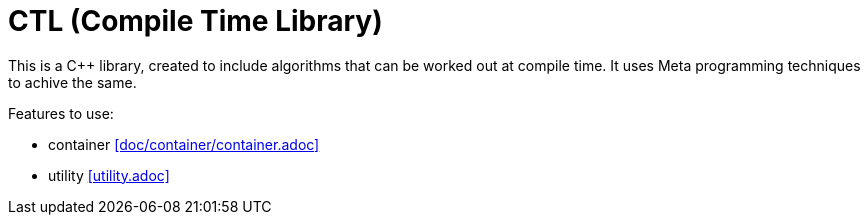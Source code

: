 = CTL (Compile Time Library)

This is a C++ library, created to include algorithms that can be worked out at compile time.
It uses Meta programming techniques to achive the same.

Features to use:

* container <<doc/container/container.adoc>>
* utility <<utility.adoc>>
